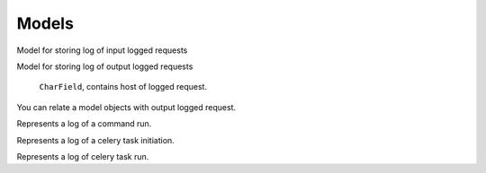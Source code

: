 .. _models:

Models
======

.. class:: security.models.InputLoggedRequest

  Model for storing log of input logged requests

  .. attribute:: host

    ``CharField``, contains host of logged request.

  .. attribute:: method

    ``CharField``, HTTP method of logged request.

  .. attribute:: path

    ``CharField``, URL path of logged request.

  .. attribute:: queries

    ``JSONField``, HTTP query dictionary.

  .. attribute:: is_secure

    ``BooleanField``, contains ``True`` if was used HTTPS.

  .. attribute:: slug

    ``SlugField``, slug where is stored view name.

  .. attribute:: request_timestamp

    ``DateTimeField``, date and time when request was received.

  .. attribute:: request_headers

    ``JSONField`` request headers in dictionary format.

  .. attribute:: request_body

    ``TextField``, HTTP request body.

  .. attribute:: response_timestamp

    ``DateTimeField``, date and time when response was sent.

  .. attribute:: response_code

    ``PositiveSmallIntegerField``, response HTTP status code.

  .. attribute:: response_headers

    ``JSONField`` response headers in dictionary format.

  .. attribute:: response_body

    ``TextField``, HTTP response body.

  .. attribute:: status

    ``PositiveSmallIntegerField``, status of request in choices (incomplete, info, warning, error, debug, critical).

  .. attribute:: error_description

    ``TextField``, value contains traceback of exception that was raised during request.

  .. attribute:: exception_name

    ``CharField``, value contains name of the exception that was raised during request.

  .. attribute:: user

    ``ForeignKey``, foreign key to the logged user.

  .. attribute:: ip

    ``GenericIPAddressField``, IP address of the client.

  .. attribute:: type

    ``PositiveSmallIntegerField``, type of the request (common, throttled, successful login, unsuccessful login)



.. class:: security.models.OutputLoggedRequest

  Model for storing log of output logged requests

    .. attribute:: host

    ``CharField``, contains host of logged request.

  .. attribute:: method

    ``CharField``, HTTP method of logged request.

  .. attribute:: path

    ``CharField``, URL path of logged request.

  .. attribute:: queries

    ``JSONField``, HTTP query dictionary.

  .. attribute:: is_secure

    ``BooleanField``, contains ``True`` if was used HTTPS.

  .. attribute:: slug

    ``SlugField``, slug where is stored view name.

  .. attribute:: request_timestamp

    ``DateTimeField``, date and time when request was received.

  .. attribute:: request_headers

    ``JSONField`` request headers in dictionary format.

  .. attribute:: request_body

    ``TextField``, HTTP request body.

  .. attribute:: response_timestamp

    ``DateTimeField``, date and time when response was sent.

  .. attribute:: response_code

    ``PositiveSmallIntegerField``, response HTTP status code.

  .. attribute:: response_headers

    ``JSONField`` response headers in dictionary format.

  .. attribute:: response_body

    ``TextField``, HTTP response body.

  .. attribute:: status

    ``PositiveSmallIntegerField``, status of request in choices (incomplete, info, warning, error, debug, critical).

  .. attribute:: error_description

    ``TextField``, value contains traceback of exception that was raised during request.

  .. attribute:: exception_name

    ``CharField``, value contains name of the exception that was raised during request.

  .. attribute:: input_logged_request

    ``ForeignKey``, foreign key to the input request during which was output request performed.


.. class:: security.models.OutputLoggedRequestRelatedObjects

  You can relate a model objects with output logged request.

  .. attribute:: output_logged_request

    Relation to the output logged request.

  .. attribute:: command_log

    Relation to the command log.

  .. attribute:: celery_task_run_log

    Relation to the celery task run log.

  .. attribute:: content_type

    Content type of the related object.

  .. attribute:: object_id

    Identifier of the related object.

  .. attribute:: content_object

    Related object (``GenericForeignKey``)


.. class:: security.models.CommandLog

  Represents a log of a command run.

  .. attribute:: start

    Date and time when command was started.

  .. attribute:: stop

    Date and time when command finished.

  .. attribute:: name

    Name of the command.

  .. attribute:: input

    Arguments/options the command was run with.

  .. attribute:: executed_from_command_line

    Flag that indicates if command was run from the command line.

  .. attribute:: output

    Standard and error output of the command.

  .. attribute:: is_successful

    Flag that indicates if command finished successfully.

.. class:: security.models.CeleryTaskLog

  Represents a log of a celery task initiation.

  .. attribute:: celery_task_id

    Identifier of celery task. Computed as random uuid value.

  .. attribute:: name

    Name of the task.

  .. attribute:: queue_name

    Name of the task queue.

  .. attribute:: input

    Input args and kwargs of the celery task.

  .. attribute:: task_args

    List of task args which was serialized into JSONField.

  .. attribute:: task_kwargs

    Dict of task kwargs which was serialized into JSONField.

  .. attribute:: estimated_time_of_first_arrival

    Celery task estimated time of first arrival. Which was computed from celery task etc or countdown value.

  .. attribute:: expires

    Time of a task expiration. Waiting task will not be run if the time is a thing of the past.

  .. attribute:: stale

    Time when a task will be marked as stale and will be automatically set as expired.

  .. attribute:: is_set_as_stale

    Boolean value that identifies if task is expired.

  .. method:: get_start

    Date and time when task was started.

  .. method:: get_stop

    Date and time when task finished.

  .. method:: get_state

    State of the task (WAITING, ACTIVE, SUCCEEDED, FAILED, RETRIED, EXPIRED).


.. class:: security.models.CeleryTaskRunLog

  Represents a log of celery task run.

  .. attribute:: celery_task_id

    Identifier of celery task. Computed as random uuid value. There can be more logs with the same task number. But with the different retries value (retried tasks have same celery task ID).

  .. attribute:: start

    Date and time when task run was started.

  .. attribute:: stop

    Date and time when task run finished.

  .. attribute:: name

    Name of the task run.

  .. attribute:: state

    State of the task run (ACTIVE, SUCCEEDED, FAILED, RETRIED).

  .. attribute:: error_message

    Exception message when task fails.

  .. attribute:: queue_name

    Name of the task queue.

  .. attribute:: input

    Input args and kwargs of the celery task.

  .. attribute:: output

    Standard and error output of the celery task.

  .. attribute:: task_args

    List of task args which was serialized into JSONField.

  .. attribute:: task_kwargs

    Dict of task kwargs which was serialized into JSONField.

  .. attribute:: retries

    Task attempt number is the task was retried.

  .. attribute:: estimated_time_of_next_retry

    Celery task estimated time of arrival of retried task. Which was computed from celery task etc or countdown value.

